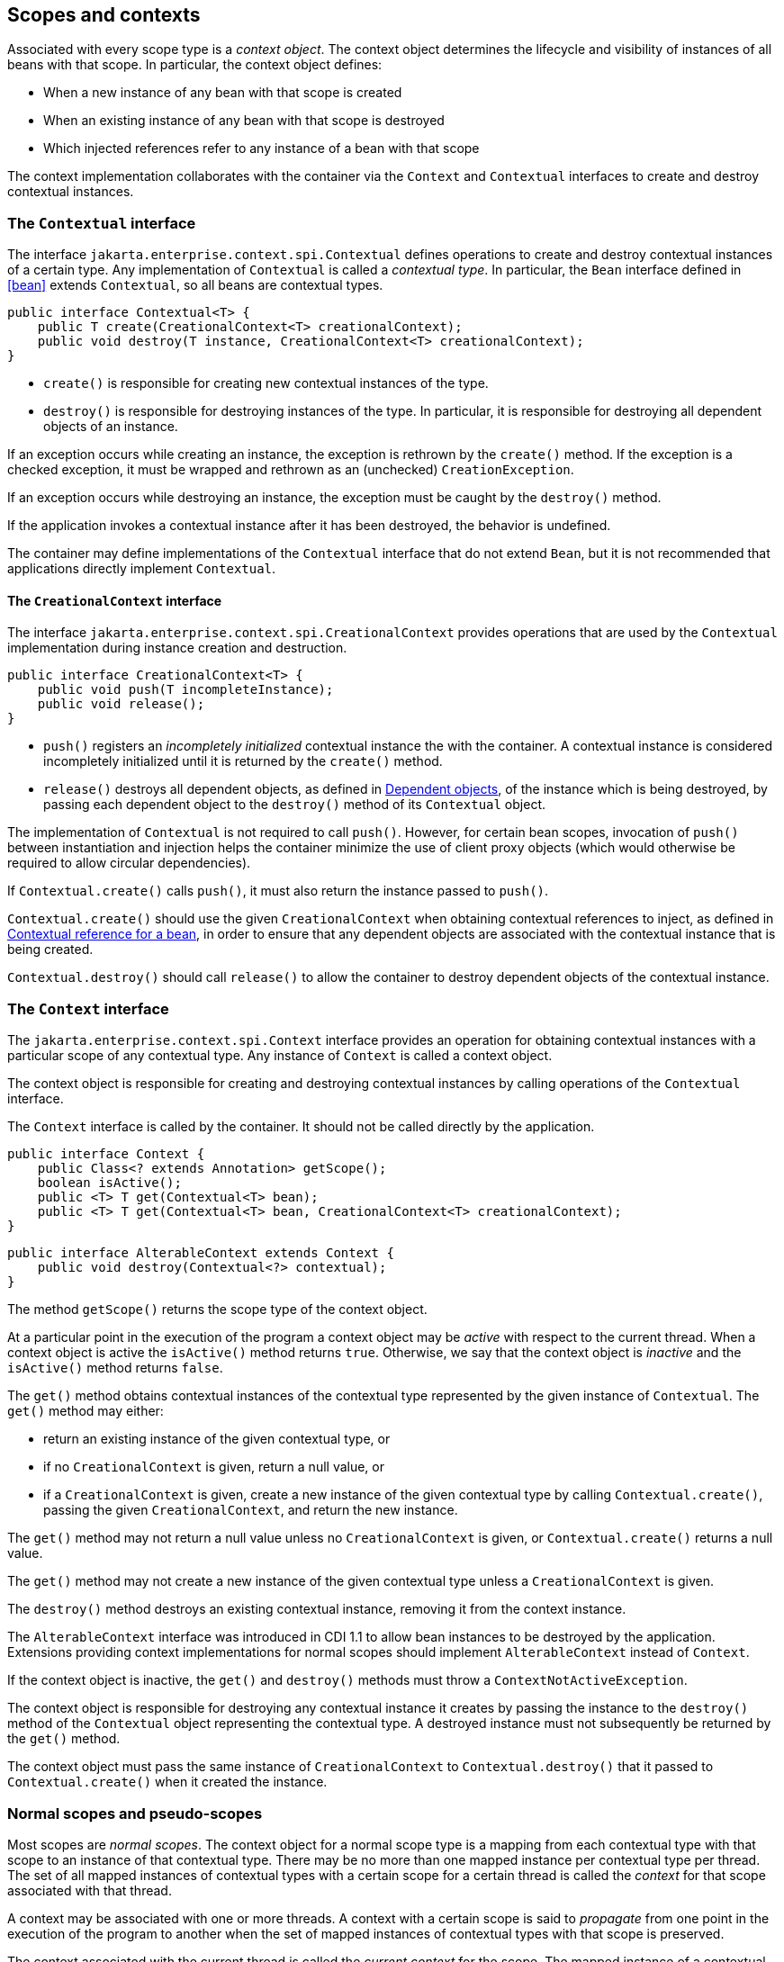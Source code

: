 [[contexts]]

== Scopes and contexts

Associated with every scope type is a _context object_.
The context object determines the lifecycle and visibility of instances of all beans with that scope. In particular, the context object defines:

* When a new instance of any bean with that scope is created
* When an existing instance of any bean with that scope is destroyed
* Which injected references refer to any instance of a bean with that scope


The context implementation collaborates with the container via the `Context` and `Contextual` interfaces to create and destroy contextual instances.

[[contextual]]

=== The `Contextual` interface

The interface `jakarta.enterprise.context.spi.Contextual` defines operations to create and destroy contextual instances of a certain type. Any implementation of `Contextual` is called a _contextual type_.
In particular, the `Bean` interface defined in <<bean>> extends `Contextual`, so all beans are contextual types.

[source, java]
----
public interface Contextual<T> {
    public T create(CreationalContext<T> creationalContext);
    public void destroy(T instance, CreationalContext<T> creationalContext);
}
----

* `create()` is responsible for creating new contextual instances of the type.
* `destroy()` is responsible for destroying instances of the type. In particular, it is responsible for destroying all dependent objects of an instance.


If an exception occurs while creating an instance, the exception is rethrown by the `create()` method.
If the exception is a checked exception, it must be wrapped and rethrown as an (unchecked) `CreationException`.

If an exception occurs while destroying an instance, the exception must be caught by the `destroy()` method.

If the application invokes a contextual instance after it has been destroyed, the behavior is undefined.

The container may define implementations of the `Contextual` interface that do not extend `Bean`, but it is not recommended that applications directly implement `Contextual`.

[[creational_context]]

==== The `CreationalContext` interface

The interface `jakarta.enterprise.context.spi.CreationalContext` provides operations that are used by the `Contextual` implementation during instance creation and destruction.

[source, java]
----
public interface CreationalContext<T> {
    public void push(T incompleteInstance);
    public void release();
}
----

* `push()` registers an _incompletely initialized_ contextual instance the with the container.
A contextual instance is considered incompletely initialized until it is returned by the `create()` method.
* `release()` destroys all dependent objects, as defined in <<dependent_objects>>, of the instance which is being destroyed, by passing each dependent object to the `destroy()` method of its `Contextual` object.


The implementation of `Contextual` is not required to call `push()`. However, for certain bean scopes, invocation of `push()` between instantiation and injection helps the container minimize the use of client proxy objects (which would otherwise be required to allow circular dependencies).

If `Contextual.create()` calls `push()`, it must also return the instance passed to `push()`.

`Contextual.create()` should use the given `CreationalContext` when obtaining contextual references to inject, as defined in <<contextual_reference>>, in order to ensure that any dependent objects are associated with the contextual instance that is being created.

`Contextual.destroy()` should call `release()` to allow the container to destroy dependent objects of the contextual instance.

[[context]]

=== The `Context` interface

The `jakarta.enterprise.context.spi.Context` interface provides an operation for obtaining contextual instances with a particular scope of any contextual type. Any instance of `Context` is called a context object.

The context object is responsible for creating and destroying contextual instances by calling operations of the `Contextual` interface.

The `Context` interface is called by the container.
It should not be called directly by the application.

[source, java]
----
public interface Context {
    public Class<? extends Annotation> getScope();
    boolean isActive();
    public <T> T get(Contextual<T> bean);
    public <T> T get(Contextual<T> bean, CreationalContext<T> creationalContext);
}
----

[source, java]
----
public interface AlterableContext extends Context {
    public void destroy(Contextual<?> contextual);
}
----

The method `getScope()` returns the scope type of the context object.

At a particular point in the execution of the program a context object may be _active_ with respect to the current thread.
When a context object is active the `isActive()` method returns `true`. Otherwise, we say that the context object is _inactive_ and the `isActive()` method returns `false`.

The `get()` method obtains contextual instances of the contextual type represented by the given instance of `Contextual`. The `get()` method may either:

* return an existing instance of the given contextual type, or
* if no `CreationalContext` is given, return a null value, or
* if a `CreationalContext` is given, create a new instance of the given contextual type by calling `Contextual.create()`, passing the given `CreationalContext`, and return the new instance.


The `get()` method may not return a null value unless no `CreationalContext` is given, or `Contextual.create()` returns a null value.

The `get()` method may not create a new instance of the given contextual type unless a `CreationalContext` is given.

The `destroy()` method destroys an existing contextual instance, removing it from the context instance.

The `AlterableContext` interface was introduced in CDI 1.1 to allow bean instances to be destroyed by the application.
Extensions providing context implementations for normal scopes should implement `AlterableContext` instead of `Context`.

If the context object is inactive, the `get()` and `destroy()` methods must throw a `ContextNotActiveException`.

The context object is responsible for destroying any contextual instance it creates by passing the instance to the `destroy()` method of the `Contextual` object representing the contextual type. A destroyed instance must not subsequently be returned by the `get()` method.

The context object must pass the same instance of `CreationalContext` to `Contextual.destroy()` that it passed to `Contextual.create()` when it created the instance.

[[normal_scope]]

=== Normal scopes and pseudo-scopes

Most scopes are _normal scopes_.
The context object for a normal scope type is a mapping from each contextual type with that scope to an instance of that contextual type. There may be no more than one mapped instance per contextual type per thread.
The set of all mapped instances of contextual types with a certain scope for a certain thread is called the _context_ for that scope associated with that thread.

A context may be associated with one or more threads.
A context with a certain scope is said to _propagate_ from one point in the execution of the program to another when the set of mapped instances of contextual types with that scope is preserved.

The context associated with the current thread is called the _current context_ for the scope. The mapped instance of a contextual type associated with a current context is called the _current instance_ of the contextual type.

The `get()` operation of the context object for an active normal scope returns the current instance of the given contextual type.

At certain points in the execution of the program a context may be _destroyed_.
When a context is destroyed, all mapped instances belonging to that context are destroyed by passing them to the `Contextual.destroy()` method.

Contexts with normal scopes must obey the following rule:

_Suppose beans A, B and Z all have normal scopes.
Suppose A has an injection point x, and B has an injection point y.
Suppose further that both x and y resolve to bean Z according to the rules of typesafe resolution.
If a is the current instance of A, and b is the current instance of B, then both a.x and b.y refer to the same instance of Z.
This instance is the current instance of Z._

Any scope that is not a normal scope is called a _pseudo-scope_.
The concept of a current instance is not well-defined in the case of a pseudo-scope.

All normal scopes must be explicitly declared `@NormalScope`, to indicate to the container that a client proxy is required.

All pseudo-scopes must be explicitly declared `@Scope`, to indicate to the container that no client proxy is required.

All scopes defined by this specification, except for the `@Dependent` pseudo-scope, are normal scopes.

[[dependent_context]]

=== Dependent pseudo-scope

The `@Dependent` scope type is a pseudo-scope. Beans declared with scope type `@Dependent` behave differently to beans with other built-in scope types.

When a bean is declared to have `@Dependent` scope:

* No injected instance of the bean is ever shared between multiple injection points.
* Any instance of the bean injected into an object that is being created by the container is bound to the lifecycle of the newly created object.
* Any instance of the bean that receives a producer method, producer field, disposer method or observer method invocation exists to service that invocation only.
* Any instance of the bean injected into method parameters of a disposer method or observer method exists to service the method invocation only (except for observer methods of container lifecycle events).


Every invocation of the `get()` operation of the `Context` object for the `@Dependent` scope with a `CreationalContext` returns a new instance of the given bean.

Every invocation of the `get()` operation of the `Context` object for the `@Dependent` scope with no `CreationalContext` returns a null value.

The `@Dependent` scope is always active.

[[dependent_objects]]

==== Dependent objects

Many instances of beans with scope `@Dependent` belong to some other bean and are called _dependent objects_.

* Instances of interceptors are dependent objects of the bean instance they intercept.
* An instance of a bean with scope `@Dependent` injected into a field, bean constructor or initializer method is a dependent object of the bean into which it was injected.
* An instance of a bean with scope `@Dependent` injected into a producer method is a dependent object of the producer method bean instance that is being produced.
* An instance of a bean with scope `@Dependent` obtained by direct invocation of an `Instance` is a dependent object of the instance of `Instance`.


[[dependent_destruction]]

==== Destruction of objects with scope `@Dependent`

Dependent objects of a contextual instance are destroyed when `Contextual.destroy()` calls `CreationalContext.release()`, as defined in <<creational_context>>.

Additionally, the container must ensure that:

* all dependent objects of a non-contextual instance of a bean are destroyed when the instance is destroyed by the container,
* all `@Dependent` scoped contextual instances injected into method parameters of a disposer method or an observer method are destroyed when the invocation completes,
* all `@Dependent` scoped contextual instances injected into method or constructor parameters that are annotated with `@TransientReference` are destroyed when the invocation completes, and
* any `@Dependent` scoped contextual instance created to receive a producer method, producer field, disposer method or observer method invocation is destroyed when the invocation completes.


Finally, the container is permitted to destroy any `@Dependent` scoped contextual instance at any time if the instance is no longer referenced by the application (excluding weak, soft and phantom references).


[[contextual_instances_and_references]]

=== Contextual instances and contextual references

The `Context` object is the ultimate source of the contextual instances that underly contextual references.

[[active_context]]

==== The active context object for a scope

From time to time, the container must obtain an _active context object_ for a certain scope type. The container must search for an active instance of `Context` associated with the scope type.

* If no active context object exists for the scope type, the container throws a `ContextNotActiveException`.
* If more than one active context object exists for the given scope type, the container must throw an `IllegalStateException`.


If there is exactly one active instance of `Context` associated with the scope type, we say that the scope is _active_.

[[activating_builtin_contexts]]

==== Activating Built In Contexts

Certain built in contexts support the ability to be activated and deactivated.  This allows developers to control built-in contexts in ways that they could also manage custom built contexts.

When activating and deactivating built in contexts, it is important to realize that they can only be activated if not already active within a given thread.

[[activating_request_context]]

===== Activating a Request Context

Request contexts can be managed either programmatically or via interceptor.

To programmatically manage request contexts, the container provides a built in bean that is `@Dependent` scoped and of type `RequestContextController` that allows you to activate and deactivate a request context on the current thread.  The object should be considered stateful, invoking the same instance on different threads may not work properly, non-portable behavior may occur.

[source, java]
----
public interface RequestContextController {
   boolean activate();
   void deactivate() throws ContextNotActiveException;
}
----

When the `activate()` method is called, if the request context is not already active on the current thread then it will be activated and the method returns `true`.  Otherwise, the method returns `false`.

When the `deactivate()` method is called, if this controller started the request context then the request context is stopped.  The method does nothing if this controller did not activate the context and the context is active.  This method throws a `ContextNotActiveException` if there is no request context active.

If within the same thread the `activate()` and `deactivate()` methods are invoked repeatedly, the instances between the activations are not the same instances, each request context should be assumed to be new.

To automatically start a request context via interceptor binding, the container provides an interceptor `@ActivateRequestContext` which will activate a request context if not already active prior to the method's invocation, and deactivate it upon method completion, with the same rules as in `RequestContextController`.  The interceptor is automatically registered with a priority of `PLATFORM_BEFORE + 100`.


[[contextual_instance]]

==== Contextual instance of a bean

From time to time, the container must obtain a _contextual instance_ of a bean.
The container must:

* obtain the active context object for the bean scope, then
* obtain an instance of the bean by calling `Context.get()`, passing the `Bean` instance representing the bean and an instance of `CreationalContext`.


From time to time, the container attempts to obtain a _contextual instance of a bean that already exists_, without creating a new contextual instance. The container must determine if the scope of the bean is active and if it is:

* obtain the active context object for the bean scope, then
* attempt to obtain an existing instance of the bean by calling `Context.get()`, passing the `Bean` instance representing the bean without passing any instance of `CreationalContext`.


If the scope is not active, or if `Context.get()` returns a null value, there is no contextual instance that already exists.

A contextual instance of any of the built-in kinds of bean defined in <<implementation>> is considered an internal container construct, and it is therefore not strictly required that a contextual instance of a built-in kind of bean directly implement the bean types of the bean.
However, in this case, the container is required to transform its internal representation to an object that does implement the bean types expected by the application before injecting or returning a contextual instance to the application.

[[contextual_reference]]

==== Contextual reference for a bean

From time to time, the container must obtain a _contextual reference_ for a bean and a given bean type of the bean.
A contextual reference implements the given bean type and all bean types of the bean which are Java interfaces.
A contextual reference is not, in general, required to implement all concrete bean types of the bean.

Contextual references must be obtained with a given `CreationalContext`, allowing any instance of scope `@Dependent` that is created to be later destroyed.

* If the bean has a normal scope and the given bean type cannot be proxied by the container, as defined in <<unproxyable>>, the container throws an `UnproxyableResolutionException`.
* If the bean has a normal scope, then the contextual reference for the bean is a client proxy, as defined in <<client_proxies>>, created by the container, that implements the given bean type and all bean types of the bean which are Java interfaces.
* Otherwise, if the bean has a pseudo-scope, the container must obtain a contextual instance of the bean.
If the bean has scope `@Dependent`, the container must associate it with the `CreationalContext`.


The container must ensure that every injection point of type `InjectionPoint` and qualifier `@Default` of any dependent object instantiated during this process receives:

* an instance of `InjectionPoint` representing the injection point into which the dependent object will be injected, or
* a null value if it is not being injected into any injection point.

[[contextual_reference_validity]]

==== Contextual reference validity

A contextual reference for a bean is _valid_ only for a certain period of time. The application should not invoke a method of an invalid reference.

The validity of a contextual reference for a bean depends upon whether the scope of the bean is a normal scope or a pseudo-scope.

* Any reference to a bean with a normal scope is valid as long as the application maintains a hard reference to it.
However, it may only be invoked when the context associated with the normal scope is active. If it is invoked when the context is inactive, a `ContextNotActiveException` is thrown by the container.
* Any reference to a bean with a normal scope is invalid after CDI container shutdown. Maintaining such reference and attempting to use it after container shutdown results in an `IllegalStateException`.
* Any reference to a bean with a pseudo-scope (such as `@Dependent`) is valid until the bean instance to which it refers is destroyed.
It may be invoked even if the context associated with the pseudo-scope is not active. If the application invokes a method of a reference to an instance that has already been destroyed, the behavior is undefined.


[[injectable_reference]]

==== Injectable references

From time to time, the container must obtain an _injectable reference_ for an injection point.
The container must:

* Identify a bean according to the rules defined in <<typesafe_resolution>> and resolving ambiguities according to <<unsatisfied_and_ambig_dependencies>>.
* Obtain a contextual reference for this bean and the type of the injection point according to <<contextual_reference>>.


For certain combinations of scopes, the container is permitted to optimize the above procedure:

* The container is permitted to directly inject a contextual instance of the bean, as defined in <<contextual_instance>>.
* If an incompletely initialized instance of the bean is registered with the current `CreationalContext`, as defined in <<contextual>>, the container is permitted to directly inject this instance.


However, in performing these optimizations, the container must respect the rules of _injectable reference validity_.

[[injectable_reference_validity]]

==== Injectable reference validity

Injectable references to a bean must respect the rules of contextual reference validity, with the following exceptions:

* A reference to a bean injected into a field, bean constructor or initializer method is only valid until the object into which it was injected is destroyed.
* A reference to a bean injected into a producer method is only valid until the producer method bean instance that is being produced is destroyed.
* A reference to a bean injected into a disposer method or observer method is only valid until the invocation of the method completes.


The application should not invoke a method of an invalid injected reference. If the application invokes a method of an invalid injected reference, the behavior is undefined.

[[builtin_contexts]]

=== Context management for built-in scopes

The container must provide an implementation of the `Context` interface for each of the built-in scopes defined in <<builtin_scopes>>.
These implementations depend on the platform the container is running.

The context associated with a built-in normal scope propagates across local, synchronous Java method calls.
The context does not propagate across remote method invocations or to asynchronous processes.

Custom context implementations are encouraged to synchronously fire:

* an event with qualifier `@Initialized(X.class)` when a custom context is initialized, i.e. ready for use,
* an event with qualifier `@BeforeDestroyed(X.class)` when a custom context is about to be destroyed, i.e. before the actual destruction,
* an event with qualifier `@Destroyed(X.class)` when a custom context is destroyed, i.e. after the actual destruction,

where `X` is the scope type associated with the context.

A suitable event payload should be chosen.

A build compatible extensions may not define custom context class for any of the built-in scopes.

[[request_context]]

==== Request context lifecycle

The _request context_ is provided by a built-in context object for the built-in scope type `@RequestScoped`.

An event with qualifier `@Initialized(RequestScoped.class)` is synchronously fired when the request context is initialized.
An event with qualifier `@BeforeDestroyed(RequestScoped.class)` is synchronously fired when the request context is about to be destroyed, i.e. before the actual destruction.
An event with qualifier `@Destroyed(RequestScoped.class)` is synchronously fired when the request context is destroyed, i.e. after the actual destruction.

The request context is active:

* during notification of an asynchronous observer method, and
* during `@PostConstruct` callback of any bean.

The request context is destroyed:

* after the invocation of an asynchronous observer method completes, and
* after the `@PostConstruct` callback completes, if it did not already exist when the `@PostConstruct` callback occurred.

[[session_context]]

==== Session context lifecycle

The _session context_ is provided by a built-in context object for the built-in scope type `@SessionScoped`.

[[application_context]]

==== Application context lifecycle

The _application context_ is provided by a built-in context object for the built-in scope type `@ApplicationScoped`.

An event with qualifier `@Initialized(ApplicationScoped.class)` is synchronously fired when the application context is initialized.
An event with qualifier `@BeforeDestroyed(ApplicationScoped.class)` is synchronously fired when the application context is about to be destroyed, i.e. before the actual destruction.
An event with qualifier `@Destroyed(ApplicationScoped.class)` is synchronously fired when the application context is destroyed, i.e. after the actual destruction.

